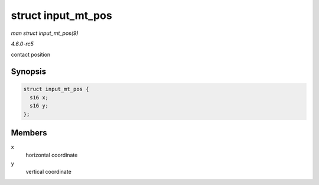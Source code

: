 .. -*- coding: utf-8; mode: rst -*-

.. _API-struct-input-mt-pos:

===================
struct input_mt_pos
===================

*man struct input_mt_pos(9)*

*4.6.0-rc5*

contact position


Synopsis
========

.. code-block:: c

    struct input_mt_pos {
      s16 x;
      s16 y;
    };


Members
=======

x
    horizontal coordinate

y
    vertical coordinate


.. ------------------------------------------------------------------------------
.. This file was automatically converted from DocBook-XML with the dbxml
.. library (https://github.com/return42/sphkerneldoc). The origin XML comes
.. from the linux kernel, refer to:
..
.. * https://github.com/torvalds/linux/tree/master/Documentation/DocBook
.. ------------------------------------------------------------------------------
